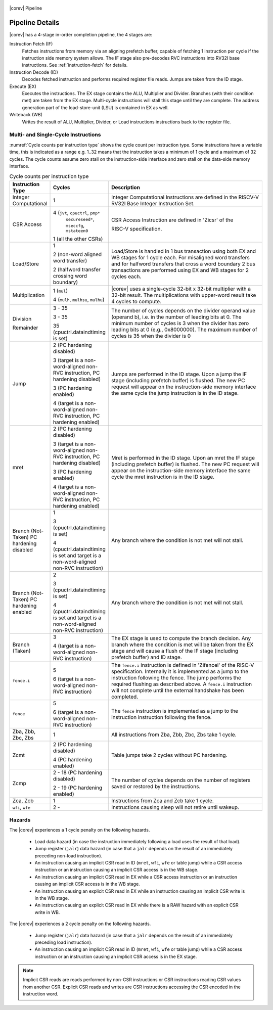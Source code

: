 .. _pipeline-details:

.. figure:: ../images/CV32E40S_Pipeline.png
   :name: |corev_lc|\ -pipeline
   :align: center

   |corev| Pipeline

Pipeline Details
================

|corev| has a 4-stage in-order completion pipeline, the 4 stages are:

Instruction Fetch (IF)
  Fetches instructions from memory via an aligning prefetch buffer, capable of fetching 1 instruction per cycle if the instruction side memory system allows. The IF stage also pre-decodes RVC instructions into RV32I base instructions. See :ref:`instruction-fetch` for details.

Instruction Decode (ID)
  Decodes fetched instruction and performs required register file reads. Jumps are taken from the ID stage.

Execute (EX)
  Executes the instructions. The EX stage contains the ALU, Multiplier and Divider. Branches (with their condition met) are taken from the EX stage. Multi-cycle instructions will stall this stage until they are complete. The address generation part of the load-store-unit (LSU) is contained in EX as well.

Writeback (WB)
  Writes the result of ALU, Multiplier, Divider, or Load instructions instructions back to the register file.

Multi- and Single-Cycle Instructions
------------------------------------

:numref:`Cycle counts per instruction type` shows the cycle count per instruction type. Some instructions have a variable time, this is indicated as a range e.g. 1..32 means
that the instruction takes a minimum of 1 cycle and a maximum of 32 cycles. The cycle counts assume zero stall on the instruction-side interface
and zero stall on the data-side memory interface.

.. table:: Cycle counts per instruction type
  :name: Cycle counts per instruction type
  :widths: 10 10 80
  :class: no-scrollbar-table

  +-----------------------+--------------------------------------+-------------------------------------------------------------+
  |   Instruction Type    |                 Cycles               |                         Description                         |
  +=======================+======================================+=============================================================+
  | Integer Computational | 1                                    | Integer Computational Instructions are defined in the       |
  |                       |                                      | RISCV-V RV32I Base Integer Instruction Set.                 |
  +-----------------------+--------------------------------------+-------------------------------------------------------------+
  | CSR Access            | 4 (``jvt``, ``cpuctrl``, ``pmp*``    | CSR Access Instruction are defined in 'Zicsr' of the        |
  |                       |    ``secureseed*``, ``mseccfg``,     |                                                             |
  |                       |    ``mstateen0``                     |                                                             |
  |                       |                                      | RISC-V specification.                                       |
  |                       | 1 (all the other CSRs)               |                                                             |
  +-----------------------+--------------------------------------+-------------------------------------------------------------+
  | Load/Store            | 1                                    | Load/Store is handled in 1 bus transaction using both EX    |
  |                       |                                      | and WB stages for 1 cycle each. For misaligned word         |
  |                       | 2 (non-word aligned word             | transfers and for halfword transfers that cross a word      |
  |                       | transfer)                            | boundary 2 bus transactions are performed using EX and WB   |
  |                       |                                      | stages for 2 cycles each.                                   |
  |                       | 2 (halfword transfer crossing        |                                                             |
  |                       | word boundary)                       |                                                             |
  +-----------------------+--------------------------------------+-------------------------------------------------------------+
  | Multiplication        | 1 (``mul``)                          | |corev| uses a single-cycle 32-bit x 32-bit multiplier      |
  |                       |                                      | with a 32-bit result. The multiplications with upper-word   |
  |                       | 4 (``mulh``, ``mulhsu``, ``mulhu``)  | result take 4 cycles to compute.                            |
  +-----------------------+--------------------------------------+-------------------------------------------------------------+
  | Division              | 3 - 35                               | The number of cycles depends on the divider operand value   |
  |                       |                                      | (operand b), i.e. in the number of leading bits at 0.       |
  | Remainder             | 3 - 35                               | The minimum number of cycles is 3 when the divider has zero |
  |                       |                                      | leading bits at 0 (e.g., 0x8000000).                        |
  |                       | 35 (cpuctrl.dataindtiming is set)    | The maximum number of cycles is 35 when the divider is 0    |
  |                       |                                      |                                                             |
  +-----------------------+--------------------------------------+-------------------------------------------------------------+
  | Jump                  | 2 (PC hardening disabled)            | Jumps are performed in the ID stage. Upon a jump the IF     |
  |                       |                                      | stage (including prefetch buffer) is flushed. The new PC    |
  |                       | 3 (target is a non-word-aligned      | request will appear on the instruction-side memory          |
  |                       | non-RVC instruction, PC hardening    | interface the same cycle the jump instruction is in the ID  |
  |                       | disabled)                            | stage.                                                      |
  |                       |                                      |                                                             |
  |                       | 3 (PC hardening enabled)             |                                                             |
  |                       |                                      |                                                             |
  |                       | 4 (target is a non-word-aligned      |                                                             |
  |                       | non-RVC instruction, PC hardening    |                                                             |
  |                       | enabled)                             |                                                             |
  +-----------------------+--------------------------------------+-------------------------------------------------------------+
  | mret                  | 2 (PC hardening disabled)            | Mret is performed in the ID stage. Upon an mret the IF      |
  |                       |                                      | stage (including prefetch buffer) is flushed. The new PC    |
  |                       | 3 (target is a non-word-aligned      | request will appear on the instruction-side memory          |
  |                       | non-RVC instruction, PC hardening    | interface the same cycle the mret instruction is in the ID  |
  |                       | disabled)                            | stage.                                                      |
  |                       |                                      |                                                             |
  |                       | 3 (PC hardening enabled)             |                                                             |
  |                       |                                      |                                                             |
  |                       | 4 (target is a non-word-aligned      |                                                             |
  |                       | non-RVC instruction, PC hardening    |                                                             |
  |                       | enabled)                             |                                                             |
  +-----------------------+--------------------------------------+-------------------------------------------------------------+
  | Branch (Not-Taken)    | 1                                    | Any branch where the condition is not met will              |
  | PC hardening disabled |                                      | not stall.                                                  |
  |                       | 3 (cpuctrl.dataindtiming is set)     |                                                             |
  |                       |                                      |                                                             |
  |                       | 4 (cpuctrl.dataindtiming is set and  |                                                             |
  |                       | target is a non-word-aligned         |                                                             |
  |                       | non-RVC instruction)                 |                                                             |
  +-----------------------+--------------------------------------+-------------------------------------------------------------+
  | Branch (Not-Taken)    | 2                                    | Any branch where the condition is not met will              |
  | PC hardening enabled  |                                      | not stall.                                                  |
  |                       | 3 (cpuctrl.dataindtiming is set)     |                                                             |
  |                       |                                      |                                                             |
  |                       | 4 (cpuctrl.dataindtiming is set and  |                                                             |
  |                       | target is a non-word-aligned         |                                                             |
  |                       | non-RVC instruction)                 |                                                             |
  +-----------------------+--------------------------------------+-------------------------------------------------------------+
  | Branch (Taken)        | 3                                    | The EX stage is used to compute the branch decision. Any    |
  |                       |                                      | branch where the condition is met will be taken from  the   |
  |                       | 4 (target is a non-word-aligned      | EX stage and will cause a flush of the IF stage (including  |
  |                       | non-RVC instruction)                 | prefetch buffer) and ID stage.                              |
  +-----------------------+--------------------------------------+-------------------------------------------------------------+
  | ``fence.i``           | 5                                    | The ``fence.i`` instruction is defined in 'Zifencei' of the |
  |                       |                                      | RISC-V specification. Internally it is implemented as a     |
  |                       | 6 (target is a non-word-aligned      | jump to the instruction following the fence. The jump       |
  |                       | non-RVC instruction)                 | performs the required flushing as described above.          |
  |                       |                                      | A ``fence.i`` instruction will not complete until           |
  |                       |                                      | the external handshake has been completed.                  |
  +-----------------------+--------------------------------------+-------------------------------------------------------------+
  | ``fence``             | 5                                    | The ``fence`` instruction is implemented as a jump to the   |
  |                       |                                      | instruction instruction following the fence.                |
  |                       | 6 (target is a non-word-aligned      |                                                             |
  |                       | non-RVC instruction)                 |                                                             |
  +-----------------------+--------------------------------------+-------------------------------------------------------------+
  | Zba, Zbb, Zbc, Zbs    | 1                                    | All instructions from Zba, Zbb, Zbc, Zbs take 1 cycle.      |
  +-----------------------+--------------------------------------+-------------------------------------------------------------+
  | Zcmt                  | 2 (PC hardening disabled)            | Table jumps take 2 cycles without PC hardening.             |
  |                       |                                      |                                                             |
  |                       | 4 (PC hardening enabled)             |                                                             |
  +-----------------------+--------------------------------------+-------------------------------------------------------------+
  | Zcmp                  | 2 - 18 (PC hardening disabled)       | The number of cycles depends on the number of registers     |
  |                       |                                      | saved or restored by the instructions.                      |
  |                       | 2 - 19 (PC hardening enabled)        |                                                             |
  +-----------------------+--------------------------------------+-------------------------------------------------------------+
  | Zca, Zcb              | 1                                    | Instructions from Zca and Zcb take 1 cycle.                 |
  +-----------------------+--------------------------------------+-------------------------------------------------------------+
  | ``wfi``, ``wfe``      | 2 -                                  | Instructions causing sleep will not retire until wakeup.    |
  +-----------------------+--------------------------------------+-------------------------------------------------------------+


Hazards
-------

The |corev| experiences a 1 cycle penalty on the following hazards.

 * Load data hazard (in case the instruction immediately following a load uses the result of that load).
 * Jump register (``jalr``) data hazard (in case that a ``jalr`` depends on the result of an immediately preceding non-load instruction).
 * An instruction causing an implicit CSR read in ID (``mret``, ``wfi``, ``wfe`` or table jump) while a CSR access instruction or an instruction causing an implicit CSR access is in the WB stage.
 * An instruction causing an implicit CSR read in EX while a CSR access instruction or an instruction causing an implicit CSR access is in the WB stage.
 * An instruction causing an explicit CSR read in EX while an instruction causing an implicit CSR write is in the WB stage.
 * An instruction causing an explicit CSR read in EX while there is a RAW hazard with an explicit CSR write in WB.

The |corev| experiences a 2 cycle penalty on the following hazards.

 * Jump register (``jalr``) data hazard (in case that a ``jalr`` depends on the result of an immediately preceding load instruction).
 * An instruction causing an implicit CSR read in ID (``mret``, ``wfi``, ``wfe``  or table jump) while a CSR access instruction or an instruction causing an implicit CSR access is in the EX stage.

.. note::
  Implicit CSR reads are reads performed by non-CSR instructions or CSR instructions reading CSR values from another CSR.
  Explicit CSR reads and writes are CSR instructions accessing the CSR encoded in the instruction word.
